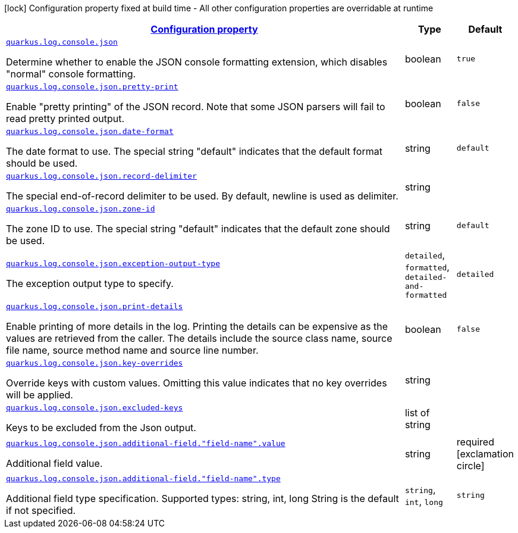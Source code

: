 [.configuration-legend]
icon:lock[title=Fixed at build time] Configuration property fixed at build time - All other configuration properties are overridable at runtime
[.configuration-reference.searchable, cols="80,.^10,.^10"]
|===

h|[[quarkus-logging-json_configuration]]link:#quarkus-logging-json_configuration[Configuration property]

h|Type
h|Default

a| [[quarkus-logging-json_quarkus.log.console.json]]`link:#quarkus-logging-json_quarkus.log.console.json[quarkus.log.console.json]`

[.description]
--
Determine whether to enable the JSON console formatting extension, which disables "normal" console formatting.
--|boolean 
|`true`


a| [[quarkus-logging-json_quarkus.log.console.json.pretty-print]]`link:#quarkus-logging-json_quarkus.log.console.json.pretty-print[quarkus.log.console.json.pretty-print]`

[.description]
--
Enable "pretty printing" of the JSON record. Note that some JSON parsers will fail to read pretty printed output.
--|boolean 
|`false`


a| [[quarkus-logging-json_quarkus.log.console.json.date-format]]`link:#quarkus-logging-json_quarkus.log.console.json.date-format[quarkus.log.console.json.date-format]`

[.description]
--
The date format to use. The special string "default" indicates that the default format should be used.
--|string 
|`default`


a| [[quarkus-logging-json_quarkus.log.console.json.record-delimiter]]`link:#quarkus-logging-json_quarkus.log.console.json.record-delimiter[quarkus.log.console.json.record-delimiter]`

[.description]
--
The special end-of-record delimiter to be used. By default, newline is used as delimiter.
--|string 
|


a| [[quarkus-logging-json_quarkus.log.console.json.zone-id]]`link:#quarkus-logging-json_quarkus.log.console.json.zone-id[quarkus.log.console.json.zone-id]`

[.description]
--
The zone ID to use. The special string "default" indicates that the default zone should be used.
--|string 
|`default`


a| [[quarkus-logging-json_quarkus.log.console.json.exception-output-type]]`link:#quarkus-logging-json_quarkus.log.console.json.exception-output-type[quarkus.log.console.json.exception-output-type]`

[.description]
--
The exception output type to specify.
-- a|
`detailed`, `formatted`, `detailed-and-formatted` 
|`detailed`


a| [[quarkus-logging-json_quarkus.log.console.json.print-details]]`link:#quarkus-logging-json_quarkus.log.console.json.print-details[quarkus.log.console.json.print-details]`

[.description]
--
Enable printing of more details in the log. 
 Printing the details can be expensive as the values are retrieved from the caller. The details include the source class name, source file name, source method name and source line number.
--|boolean 
|`false`


a| [[quarkus-logging-json_quarkus.log.console.json.key-overrides]]`link:#quarkus-logging-json_quarkus.log.console.json.key-overrides[quarkus.log.console.json.key-overrides]`

[.description]
--
Override keys with custom values. Omitting this value indicates that no key overrides will be applied.
--|string 
|


a| [[quarkus-logging-json_quarkus.log.console.json.excluded-keys]]`link:#quarkus-logging-json_quarkus.log.console.json.excluded-keys[quarkus.log.console.json.excluded-keys]`

[.description]
--
Keys to be excluded from the Json output.
--|list of string 
|


a| [[quarkus-logging-json_quarkus.log.console.json.additional-field.-field-name-.value]]`link:#quarkus-logging-json_quarkus.log.console.json.additional-field.-field-name-.value[quarkus.log.console.json.additional-field."field-name".value]`

[.description]
--
Additional field value.
--|string 
|required icon:exclamation-circle[title=Configuration property is required]


a| [[quarkus-logging-json_quarkus.log.console.json.additional-field.-field-name-.type]]`link:#quarkus-logging-json_quarkus.log.console.json.additional-field.-field-name-.type[quarkus.log.console.json.additional-field."field-name".type]`

[.description]
--
Additional field type specification. Supported types: string, int, long String is the default if not specified.
-- a|
`string`, `int`, `long` 
|`string`

|===